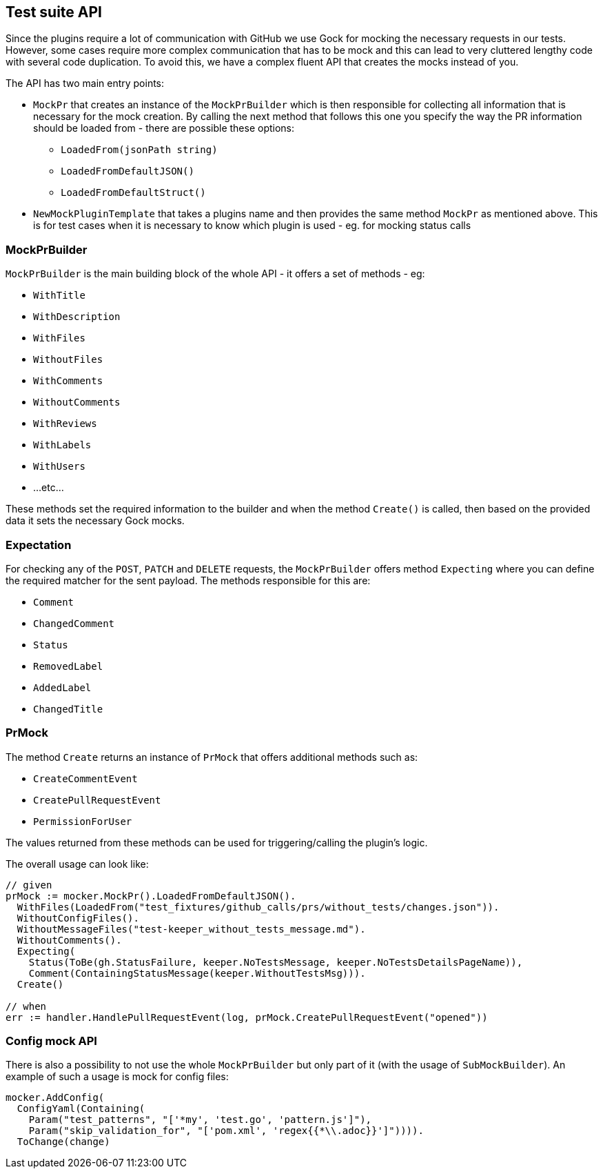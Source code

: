 == Test suite API

Since the plugins require a lot of communication with GitHub we use Gock for mocking the necessary requests in our tests. However, some cases require more complex communication that has to be mock and this can lead to very cluttered lengthy code with several code duplication.
To avoid this, we have a complex fluent API that creates the mocks instead of you.

The API has two main entry points:

  * `MockPr` that creates an instance of the `MockPrBuilder` which is then responsible for collecting all information that is necessary for the mock creation. By calling the next method that follows this one you specify the way the PR information should be loaded from - there are possible these options:
  ** `LoadedFrom(jsonPath string)`
  ** `LoadedFromDefaultJSON()`
  ** `LoadedFromDefaultStruct()`
 * `NewMockPluginTemplate` that takes a plugins name and then provides the same method `MockPr` as mentioned above. This is for test cases when it is necessary to know which plugin is used - eg. for mocking status calls

=== MockPrBuilder

`MockPrBuilder` is the main building block of the whole API - it offers a set of methods - eg:

   * `WithTitle`
   * `WithDescription`
   * `WithFiles`
   * `WithoutFiles`
   * `WithComments`
   * `WithoutComments`
   * `WithReviews`
   * `WithLabels`
   * `WithUsers`
   * ...etc...

These methods set the required information to the builder and when the method `Create()` is called, then based on the provided data it sets the necessary Gock mocks.

=== Expectation

For checking any of the `POST`, `PATCH` and `DELETE` requests, the `MockPrBuilder` offers method `Expecting` where you can define the required matcher for the sent payload. The methods responsible for this are:

  * `Comment`
  * `ChangedComment`
  * `Status`
  * `RemovedLabel`
  * `AddedLabel`
  * `ChangedTitle`

=== PrMock

The method `Create` returns an instance of `PrMock` that offers additional methods such as:

  * `CreateCommentEvent`
  * `CreatePullRequestEvent`
  * `PermissionForUser`

The values returned from these methods can be used for triggering/calling the plugin's logic.


The overall usage can look like:
```go
// given
prMock := mocker.MockPr().LoadedFromDefaultJSON().
  WithFiles(LoadedFrom("test_fixtures/github_calls/prs/without_tests/changes.json")).
  WithoutConfigFiles().
  WithoutMessageFiles("test-keeper_without_tests_message.md").
  WithoutComments().
  Expecting(
    Status(ToBe(gh.StatusFailure, keeper.NoTestsMessage, keeper.NoTestsDetailsPageName)),
    Comment(ContainingStatusMessage(keeper.WithoutTestsMsg))).
  Create()

// when
err := handler.HandlePullRequestEvent(log, prMock.CreatePullRequestEvent("opened"))
```

=== Config mock API

There is also a possibility to not use the whole `MockPrBuilder` but only part of it (with the usage of `SubMockBuilder`). An example of such a usage is mock for config files:
```go
mocker.AddConfig(
  ConfigYaml(Containing(
    Param("test_patterns", "['*my', 'test.go', 'pattern.js']"),
    Param("skip_validation_for", "['pom.xml', 'regex{{*\\.adoc}}']")))).
  ToChange(change)
```